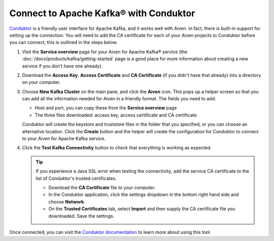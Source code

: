 Connect to Apache Kafka® with Conduktor
=======================================

`Conduktor <https://www.conduktor.io/>`_ is a friendly user interface for Apache Kafka, and it works well with Aiven. In fact, there is built-in support for setting up the connection. You will need to add the CA certificate for each of your Aiven projects to Conduktor before you can connect, this is outlined in the steps below.

1. Visit the **Service overview** page for your Aiven for Apache Kafka® service (the :doc:`/docs/products/kafka/getting-started` page is a good place for more information about creating a new service if you don't have one already).

2. Download the **Access Key**, **Access Certificate** and **CA Certificate** (if you didn't have that already) into a directory on your computer.

3. Choose **New Kafka Cluster** on the main pane, and click the **Aiven** icon. This pops up a helper screen so that you can add all the information needed for Aiven in a friendly format. The fields you need to add:

   * Host and port, you can copy these from the **Service overview** page

   * The three files downloaded: access key, access certificate and CA certificate

   .. image:: /images/products/kafka/conduktor-config.png
      :alt: Screenshot of the cluster configuration screen

   Conduktor will create the keystore and truststore files in the folder that you specified, or you can choose an alternative location. Click the **Create** button and the helper will create the configuration for Conduktor to connect to your Aiven for Apache Kafka service.

4. Click the **Test Kafka Connectivity** button to check that everything is working as expected.

   .. Tip::

      If you experience a Java SSL error when testing the connectivity, add the service CA certificate to the list of Conduktor's trusted certificates.

      * Download the **CA Certificate** file to your computer.

      * In the Conduktor application, click the settings dropdown in the bottom right hand side and choose **Network**.
 
      * On the **Trusted Certificates** tab, select **Import** and then supply the CA certificate file you downloaded. Save the settings.

Once connected, you can visit the `Conduktor documentation <https://docs.conduktor.io/>`_ to learn more about using this tool.
